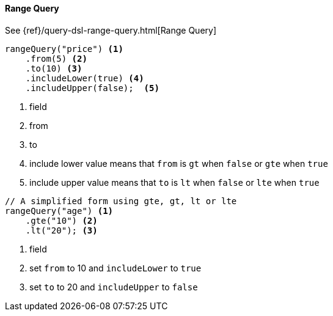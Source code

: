 [[java-query-dsl-range-query]]
==== Range Query

See {ref}/query-dsl-range-query.html[Range Query]

["source","java"]
--------------------------------------------------
rangeQuery("price") <1>
    .from(5) <2>
    .to(10) <3>
    .includeLower(true) <4>
    .includeUpper(false);  <5>
--------------------------------------------------
<1> field
<2> from
<3> to
<4> include lower value means that `from` is `gt` when `false` or `gte` when `true`
<5> include upper value means that `to` is `lt` when `false` or `lte` when `true`

["source","java"]
--------------------------------------------------
// A simplified form using gte, gt, lt or lte
rangeQuery("age") <1>
    .gte("10") <2>
    .lt("20"); <3>
--------------------------------------------------
<1> field
<2> set `from` to 10 and `includeLower` to `true`
<3> set `to` to 20 and `includeUpper` to `false`
